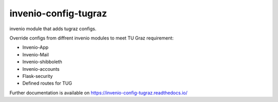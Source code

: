 ..
    Copyright (C) 2020-2021 Graz University of Technology.

    invenio-config-tugraz is free software; you can redistribute it and/or
    modify it under the terms of the MIT License; see LICENSE file for more
    details.

=======================
 invenio-config-tugraz
=======================

.. image:: https://github.com/tu-graz-library/invenio-config-tugraz/workflows/CI/badge.svg
        :target: https://github.com/tu-graz-library/invenio-config-tugraz/actions

.. image:: https://img.shields.io/pypi/dm/invenio-config-tugraz.svg
        :target: https://pypi.python.org/pypi/invenio-config-tugraz

.. image:: https://img.shields.io/github/tag/tu-graz-library/invenio-config-tugraz.svg
        :target: https://github.com/tu-graz-library/invenio-config-tugraz/releases

.. image:: https://img.shields.io/github/license/tu-graz-library/invenio-config-tugraz.svg
        :target: https://github.com/tu-graz-library/invenio-config-tugraz/blob/master/LICENSE

.. image:: https://readthedocs.org/projects/invenio-config-tugraz/badge/?version=latest
        :target: https://invenio-config-tugraz.readthedocs.io/en/latest/?badge=latest
        
.. image:: https://img.shields.io/coveralls/mb-wali/invenio-config-tugraz.svg
        :target: https://coveralls.io/r/mb-wali/invenio-config-tugraz

.. image:: https://img.shields.io/badge/code%20style-black-000000.svg
        :target: https://github.com/psf/black

invenio module that adds tugraz configs.

Override configs from diffrent invenio modules to meet TU Graz requirement:

* Invenio-App
* Invenio-Mail
* Invenio-shibboleth
* Invenio-accounts
* Flask-security
* Defined routes for TUG

Further documentation is available on
https://invenio-config-tugraz.readthedocs.io/
